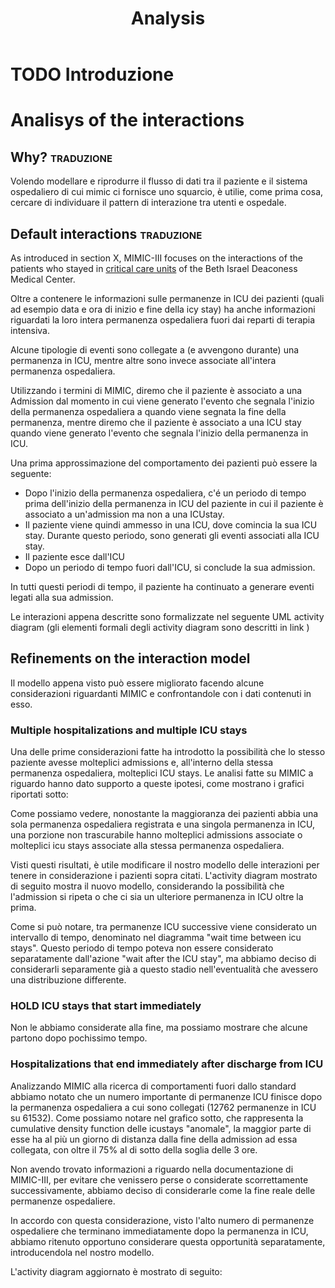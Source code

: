 #+title: Analysis

* TODO Introduzione

* Analisys of the interactions

** Why? :traduzione:
Volendo modellare e riprodurre il flusso di dati tra il paziente e il sistema ospedaliero di cui mimic ci fornisce uno squarcio, è utilie, come prima cosa, cercare di individuare il pattern di interazione tra utenti e ospedale.

** Default interactions :traduzione:

As introduced in section X, MIMIC-III focuses on the interactions of the patients who stayed in _critical care units_ of the Beth Israel Deaconess Medical Center.

Oltre a contenere le informazioni sulle permanenze in ICU dei pazienti (quali ad esempio data e ora di inizio e fine della icy stay) ha anche informazioni riguardati la loro intera permanenza ospedaliera fuori dai reparti di terapia intensiva.

Alcune tipologie di eventi sono collegate a (e avvengono durante) una permanenza in ICU, mentre altre sono invece associate all'intera permanenza ospedaliera.
# Per questo motivo, è importante definire i periodi in cui ciascuna di queste tipologie di eventi viene generata.

Utilizzando i termini di MIMIC, diremo che il paziente è associato a una Admission dal momento in cui viene generato l'evento che segnala l'inizio della permanenza ospedaliera a quando viene segnata la fine della permanenza, mentre diremo che il paziente è associato a una ICU stay quando viene generato l'evento che segnala l'inizio della permanenza in ICU.
# TODO: capitolo MIMIC

Una prima approssimazione del comportamento dei pazienti può essere la seguente:

- Dopo l'inizio della permanenza ospedaliera, c'é un periodo di tempo prima dell'inizio della permanenza in ICU del paziente in cui il paziente è associato a un'admission ma non a una ICUstay.
- Il paziente viene quindi ammesso in una ICU, dove comincia la sua ICU stay. Durante questo periodo, sono generati gli eventi associati alla ICU stay.
- Il paziente esce dall'ICU
- Dopo un periodo di tempo fuori dall'ICU, si conclude la sua admission.

In tutti questi periodi di tempo, il paziente ha continuato a generare eventi legati alla sua admission.

Le interazioni appena descritte sono formalizzate nel seguente UML activity diagram (gli elementi formali degli activity diagram sono descritti in link )

# %#TODO: insert link to UML activity diagram sprcification

# %#TODO: UML activity diagram base

** Refinements on the interaction model
Il modello appena visto può essere migliorato facendo alcune considerazioni riguardanti MIMIC e confrontandole con i dati contenuti in esso.

*** Multiple hospitalizations and multiple ICU stays

Una delle prime considerazioni fatte ha introdotto la possibilità che lo stesso paziente avesse molteplici admissions e, all'interno della stessa permanenza ospedaliera, molteplici ICU stays.
Le analisi fatte su MIMIC a riguardo hanno dato supporto a queste ipotesi, come mostrano i grafici riportati sotto:

# %#TODO: grafico admissions_amount.png
# %#TODO: grafico icustays_amount.png

Come possiamo vedere, nonostante la maggioranza dei pazienti abbia una sola permanenza ospedaliera registrata e una singola permanenza in ICU, una porzione non trascurabile hanno molteplici admissions associate o molteplici icu stays associate alla stessa permanenza ospedaliera.

Visti questi risultati, è utile modificare il nostro modello delle interazioni per tenere in considerazione i pazienti sopra citati.
L'activity diagram mostrato di seguito mostra il nuovo modello, considerando la possibilità che l'admission si ripeta o che ci sia un ulteriore permanenza in ICU oltre la prima.

# %#TODO: activity diagram 2

Come si può notare, tra permanenze ICU successive viene considerato un intervallo di tempo, denominato nel diagramma "wait time between icu stays".
Questo periodo di tempo poteva non essere considerato separatamente dall'azione "wait after the ICU stay", ma abbiamo deciso di considerarli separamente già a questo stadio nell'eventualità che avessero una distribuzione differente.

*** HOLD ICU stays that start immediately
Non le abbiamo considerate alla fine, ma possiamo mostrare che alcune partono dopo pochissimo tempo.

*** Hospitalizations that end immediately after discharge from ICU
Analizzando MIMIC alla ricerca di comportamenti fuori dallo standard abbiamo notato che un numero importante di permanenze ICU finisce dopo la permanenza ospedaliera a cui sono collegati (12762 permanenze in ICU su 61532).
Come possiamo notare nel grafico sotto, che rappresenta la cumulative density function delle icustays "anomale", la maggior parte di esse ha al più un giorno di distanza dalla fine della admission ad essa collegata, con oltre il 75% al di sotto della soglia delle 3 ore.

# %#TODO: image: icustays-end-before-admissions_cdf

Non avendo trovato informazioni a riguardo nella documentazione di MIMIC-III, per evitare che venissero perse o considerate scorrettamente successivamente, abbiamo deciso di considerarle come la fine reale delle permanenze ospedaliere.

In accordo con questa considerazione, visto l'alto numero di permanenze ospedaliere che terminano immediatamente dopo la permanenza in ICU, abbiamo ritenuto opportuno considerare questa opportunità separatamente, introducendola nel nostro modello.

L'activity diagram aggiornato è mostrato di seguito:

# %#TODO: activity diagram

